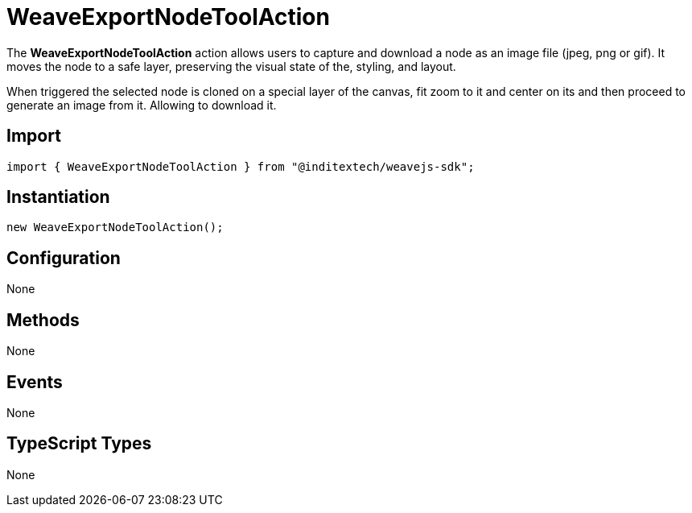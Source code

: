 = WeaveExportNodeToolAction

The **WeaveExportNodeToolAction** action allows users to capture and download a node
as an image file (jpeg, png or gif). It moves the node to a safe layer, preserving the
visual state of the, styling, and layout.

When triggered the selected node is cloned on a special layer of the canvas, fit zoom to it and 
center on its and then proceed to generate an image from it. Allowing to download it.

== Import

[source,typescript]
----
import { WeaveExportNodeToolAction } from "@inditextech/weavejs-sdk";
----

== Instantiation

[source,typescript]
----
new WeaveExportNodeToolAction();
----

== Configuration

None

== Methods

None

== Events

None

== TypeScript Types

None
